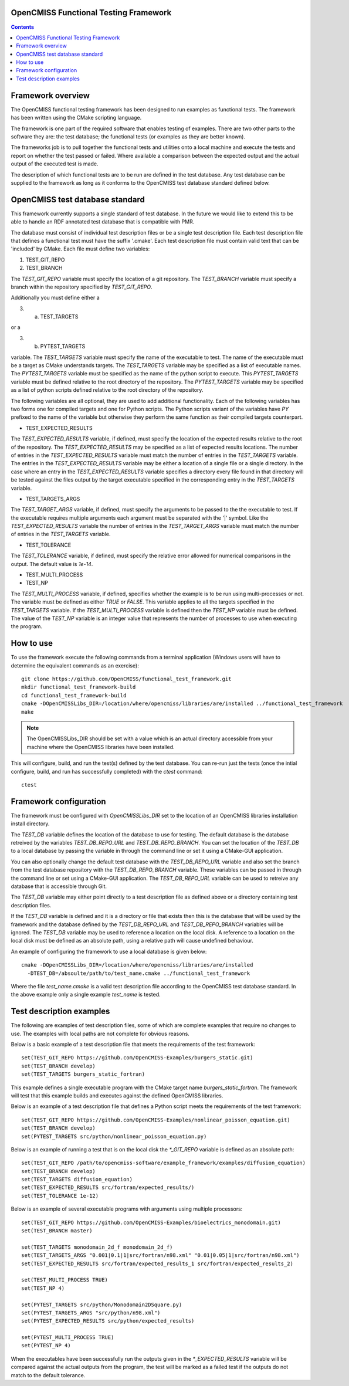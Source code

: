 
OpenCMISS Functional Testing Framework
======================================

.. contents:: **Contents**

Framework overview
==================

The OpenCMISS functional testing framework has been designed to run examples as functional tests.  The framework has been written using the CMake scripting language.

The framework is one part of the required software that enables testing of examples.  There are two other parts to the software they are: the test database; the functional tests (or examples as they are better known).

The frameworks job is to pull together the functional tests and utilities onto a local machine and execute the tests and report on whether the test passed or failed.  Where available a comparison between the expected output and the actual output of the executed test is made.

The description of which functional tests are to be run are defined in the test database.  Any test database can be supplied to the framework as long as it conforms to the OpenCMISS test database standard defined below.

OpenCMISS test database standard
================================

This framework currently supports a single standard of test database.  In the future we would like to extend this to be able to handle an RDF annotated test database that is compatible with PMR.

The database must consist of individual test description files or be a single test description file. Each test description file that defines a functional test must have the suffix '.cmake'. Each test description file must contain valid text that can be 'included' by CMake.  Each file must define two variables:

#. TEST_GIT_REPO
#. TEST_BRANCH

The *TEST_GIT_REPO* variable must specify the location of a git repository.  The *TEST_BRANCH* variable must specify a branch within the repository specified by *TEST_GIT_REPO*. 

Additionally you must define either a

3. (a) TEST_TARGETS

or a

3. (b) PYTEST_TARGETS

variable.  The *TEST_TARGETS* variable must specify the name of the executable to test.  The name of the executable must be a target as CMake understands targets.  The *TEST_TARGETS*  variable may be specified as a list of executable names.  The *PYTEST_TARGETS* variable must be specified as the name of the python script to execute.  This *PYTEST_TARGETS* variable must be defined relative to the root directory of the repository.  The *PYTEST_TARGETS* variable may be specified as a list of python scripts defined relative to the root directory of the repository.

The following variables are all optional, they are used to add additional functionality.  Each of the following variables has two forms one for compiled targets and one for Python scripts.  The Python scripts variant of the variables have *PY* prefixed to the name of the variable but otherwise they perform the same function as their compiled targets counterpart.

* TEST_EXPECTED_RESULTS

The *TEST_EXPECTED_RESULTS* variable, if defined, must specify the location of the expected results relative to the root of the repository.  The *TEST_EXPECTED_RESULTS* may be specified as a list of expected results locations.  The number of entries in the *TEST_EXPECTED_RESULTS* variable must match the number of entries in the *TEST_TARGETS* variable.  The entries in the *TEST_EXPECTED_RESULTS* variable may be either a location of a single file or a single directory.  In the case where an entry in the *TEST_EXPECTED_RESULTS* variable specifies a directory every file found in that directory will be tested against the files output by the target executable specified in the corresponding entry in the *TEST_TARGETS* variable.

* TEST_TARGETS_ARGS

The *TEST_TARGET_ARGS* variable, if defined, must specify the arguments to be passed to the the executable to test.  If the executable requires multiple arguments each argument must be separated with the '|' symbol.  Like the *TEST_EXPECTED_RESULTS* variable the number of entries in the *TEST_TARGET_ARGS* variable must match the number of entries in the *TEST_TARGETS* variable.

* TEST_TOLERANCE

The *TEST_TOLERANCE* variable, if defined, must specify the relative error allowed for numerical comparisons in the output.  The default value is `1e-14`.

* TEST_MULTI_PROCESS
* TEST_NP

The *TEST_MULTI_PROCESS* variable, if defined, specifies whether the example is to be run using multi-processes or not.  The variable must be defined as either *TRUE* or *FALSE*.  This variable applies to all the targets specified in the *TEST_TARGETS* variable.  If the *TEST_MULTI_PROCESS* variable is defined then the *TEST_NP* variable must be defined.  The value of the *TEST_NP* variable is an integer value that represents the number of processes to use when executing the program.

How to use
==========

To use the framework execute the following commands from a terminal application (Windows users will have to determine the equivalent commands as an exercise)::

  git clone https://github.com/OpenCMISS/functional_test_framework.git
  mkdir functional_test_framework-build
  cd functional_test_framework-build
  cmake -DOpenCMISSLibs_DIR=/location/where/opencmiss/libraries/are/installed ../functional_test_framework
  make

.. note:: The OpenCMISSLibs_DIR should be set with a value which is an actual directory accessible from your machine where the OpenCMISS libraries have been installed.

This will configure, build, and run the test(s) defined by the test database.  You can re-run just the tests (once the intial configure, build, and run has successfully completed) with the `ctest` command::

   ctest

Framework configuration
=======================

The framework must be configured with *OpenCMISSLibs_DIR* set to the location of an OpenCMISS libraries installation install directory.

The *TEST_DB* variable defines the location of the database to use for testing.  The default database is the database retreived by the variables *TEST_DB_REPO_URL* and *TEST_DB_REPO_BRANCH*.  You can set the location of the *TEST_DB* to a local database by passing the variable in through the command line or set it using a CMake-GUI application.

You can also optionally change the default test database with the *TEST_DB_REPO_URL* variable and also set the branch from the test database repository with the *TEST_DB_REPO_BRANCH* variable.  These variables can be passed in through the command line or set using a CMake-GUI application.  The *TEST_DB_REPO_URL* variable can be used to retreive any database that is accessible through Git.

The *TEST_DB* variable may either point directly to a test description file as defined above or a directory containing test description files.

If the *TEST_DB* variable is defined and it is a directory or file that exists then this is the database that will be used by the framework and the database defined by the *TEST_DB_REPO_URL* and *TEST_DB_REPO_BRANCH* variables will be ignored.  The *TEST_DB* variable may be used to reference a location on the local disk.  A reference to a location on the local disk must be defined as an absolute path, using a relative path will cause undefined behaviour.

An example of configuring the framework to use a local database is given below::

    cmake -DOpenCMISSLibs_DIR=/location/where/opencmiss/libraries/are/installed 
      -DTEST_DB=/absoulte/path/to/test_name.cmake ../functional_test_framework

Where the file *test_name.cmake* is a valid test description file according to the OpenCMISS test database standard.  In the above example only a single example *test_name* is tested.

Test description examples
=========================

The following are examples of test description files, some of which are complete examples that require no changes to use.  The examples with local paths are not complete for obvious reasons.

Below is a basic example of a test description file that meets the requirements of the test framework::

   set(TEST_GIT_REPO https://github.com/OpenCMISS-Examples/burgers_static.git)
   set(TEST_BRANCH develop)
   set(TEST_TARGETS burgers_static_fortran)

This example defines a single executable program with the CMake target name *burgers_static_fortran*.  The framework will test that this example builds and executes against the defined OpenCMISS libraries.

Below is an example of a test description file that defines a Python script meets the requirements of the test framework::

   set(TEST_GIT_REPO https://github.com/OpenCMISS-Examples/nonlinear_poisson_equation.git)
   set(TEST_BRANCH develop)
   set(PYTEST_TARGETS src/python/nonlinear_poisson_equation.py)

Below is an example of running a test that is on the local disk the *\*_GIT_REPO* variable is defined as an absolute path::

    set(TEST_GIT_REPO /path/to/opencmiss-software/example_framework/examples/diffusion_equation)
    set(TEST_BRANCH develop)
    set(TEST_TARGETS diffusion_equation)
    set(TEST_EXPECTED_RESULTS src/fortran/expected_results/)
    set(TEST_TOLERANCE 1e-12)

Below is an example of several executable programs with arguments using multiple processors::

    set(TEST_GIT_REPO https://github.com/OpenCMISS-Examples/bioelectrics_monodomain.git)
    set(TEST_BRANCH master)

    set(TEST_TARGETS monodomain_2d_f monodomain_2d_f)
    set(TEST_TARGETS_ARGS "0.001|0.1|1|src/fortran/n98.xml" "0.01|0.05|1|src/fortran/n98.xml")
    set(TEST_EXPECTED_RESULTS src/fortran/expected_results_1 src/fortran/expected_results_2)

    set(TEST_MULTI_PROCESS TRUE)
    set(TEST_NP 4)

    set(PYTEST_TARGETS src/python/Monodomain2DSquare.py)
    set(PYTEST_TARGETS_ARGS "src/python/n98.xml")
    set(PYTEST_EXPECTED_RESULTS src/python/expected_results)

    set(PYTEST_MULTI_PROCESS TRUE)
    set(PYTEST_NP 4)

When the executables have been successfully run the outputs given in the *\*_EXPECTED_RESULTS* variable will be compared against the actual outputs from the program, the test will be marked as a failed test if the outputs do not match to the default tolerance.
